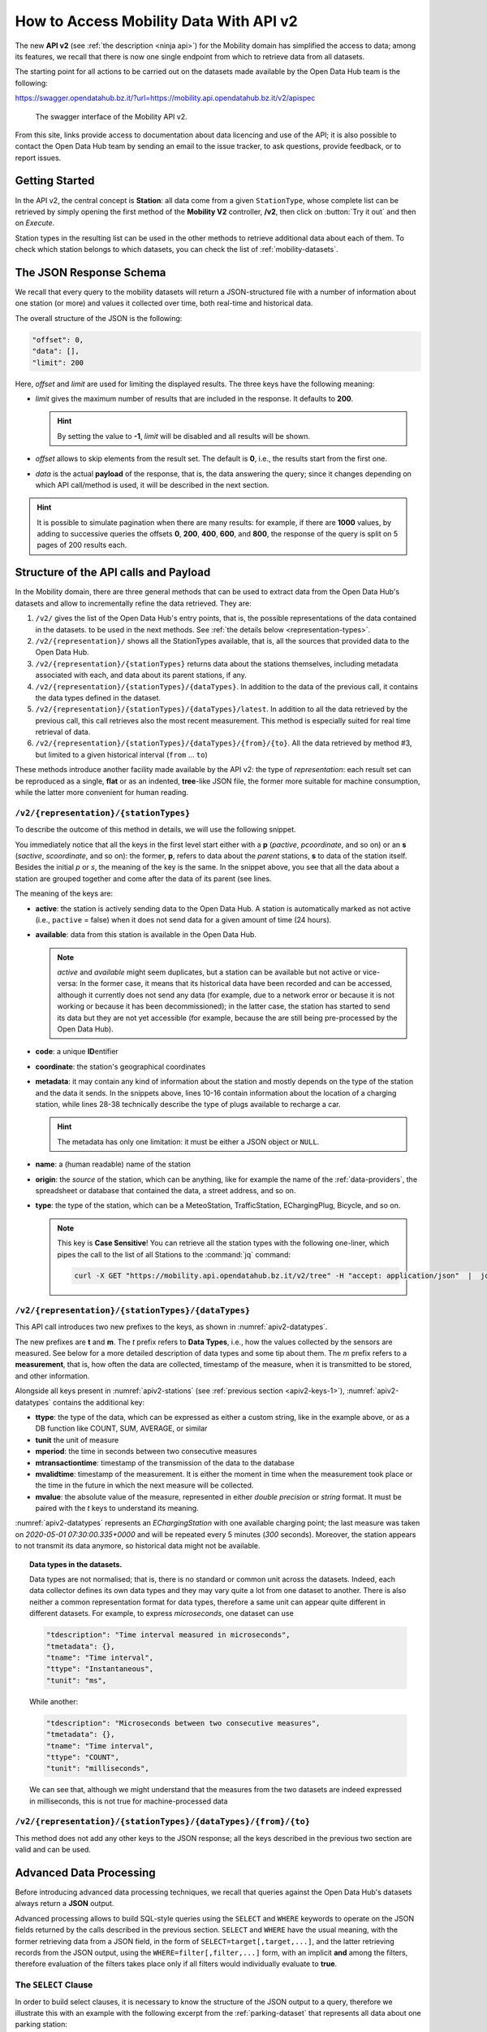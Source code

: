 .. _get-started-mobility:

How to Access Mobility Data With API v2
=======================================

.. versionadded:: 2020-April
		  
The new :strong:`API v2` (see :ref:`the description <ninja api>`) for
the Mobility domain has simplified the access to data; among its
features, we recall that there is now one single endpoint from which
to retrieve data from all datasets.

The starting point for all actions to be carried out on the datasets
made available by the Open Data Hub team is the following:

https://swagger.opendatahub.bz.it/?url=https://mobility.api.opendatahub.bz.it/v2/apispec

.. figure:: /images/mobility-swagger.png

   The swagger interface of the Mobility API v2.

From this site, links provide access to documentation about data
licencing and use of the API; it is also possible to contact the Open Data Hub
team by sending an email to the issue tracker, to ask questions,
provide feedback, or to report issues.

Getting Started
---------------

In the API v2, the central concept is :strong:`Station`: all data come
from a given :literal:`StationType`, whose complete list can be
retrieved by simply opening the first method of the :strong:`Mobility
V2` controller, :strong:`/v2`, then click on :button:`Try it out` and
then on `Execute`.

Station types in the resulting list can be used in the other methods to
retrieve additional data about each of them. To check which station
belongs to which datasets, you can check the list of
:ref:`mobility-datasets`.


The JSON Response Schema
------------------------

We recall that every query to the mobility datasets will return a
JSON-structured file with a number of information about one station
(or more) and values it collected over time, both real-time and
historical data.

The overall structure of the JSON is the following:

.. code::

   "offset": 0,   
   "data": [],    
   "limit": 200   

Here, `offset` and `limit` are used for limiting the displayed
results. The three keys have the following meaning:

* `limit` gives the maximum number of results that are included in the
  response. It defaults to :strong:`200`.

  .. hint:: By setting the value to :strong:`-1`, `limit` will be
     disabled and all results will be shown.
     
* `offset` allows to skip elements from the result set. The default is
  :strong:`0`, i.e., the results start from the first one.
* `data` is the actual :strong:`payload` of the response, that is, the
  data answering the query; since it changes depending on which API
  call/method is used, it will be described in the next section.

.. hint:: It is possible to simulate pagination when there are many
   results: for example, if there are :strong:`1000` values, by adding
   to successive queries the offsets :strong:`0`, :strong:`200`,
   :strong:`400`, :strong:`600`, and :strong:`800`, the response of
   the query is split on 5 pages of 200 results each.

.. _api-v2-structure:

Structure of the API calls and Payload
--------------------------------------

In the Mobility domain, there are three general methods that can be
used to extract data from the Open Data Hub's datasets and allow to
incrementally refine the data retrieved. They are:

#. :literal:`/v2/` gives the list of the Open Data Hub's entry points,
   that is, the possible representations of the data contained in the
   datasets. to be used in the next methods. See :ref:`the details
   below <representation-types>`. 

   .. versionadded:: 2020-June API method to retrieve the list of
      dataset's entry point.

#. :literal:`/v2/{representation}/` shows all the StationTypes
   available, that is, all the sources that provided data to the Open
   Data Hub.

   .. versionadded:: 2020-June API method to retrieve the list of all
      stationTypes available.
			
#. :literal:`/v2/{representation}/{stationTypes}` returns data about
   the stations themselves, including metadata associated with each, and
   data about its parent stations, if any.
#. :literal:`/v2/{representation}/{stationTypes}/{dataTypes}`.  In
   addition to the data of the previous call, it contains the data
   types defined in the dataset.
#. :literal:`/v2/{representation}/{stationTypes}/{dataTypes}/latest`. In
   addition to all the data retrieved by the previous call, this call
   retrieves also the most recent measurement. This method is
   especially suited for real time retrieval of data.

   
   .. versionadded:: 2020-June API method to retrieve the list of
      latest/real time measurements

#. :literal:`/v2/{representation}/{stationTypes}/{dataTypes}/{from}/{to}`.
   All the data retrieved by method #3, but limited to a
   given historical interval (:literal:`from` ... :literal:`to`)


.. _representation-types:

These methods introduce another facility made available by the API v2:
the type of `representation`: each result set can be reproduced as a
single, :strong:`flat` or as an indented, :strong:`tree`\-like JSON
file, the former more suitable for machine consumption, while the
latter more convenient for human reading.

:literal:`/v2/{representation}/{stationTypes}`
~~~~~~~~~~~~~~~~~~~~~~~~~~~~~~~~~~~~~~~~~~~~~~~

To describe the outcome of this method in details, we will use the
following snippet.

.. code-block::
   :linenos:
   :emphasize-lines: 10-19,31-40
   :caption: An excerpt of information about a charging station.
   :name: apiv2-stations

       {
      "pactive": false,
      "pavailable": true,
      "pcode": "AER_00000005",
      "pcoordinate": {
        "x": 11.349217,
        "y": 46.499702,
        "srid": 4326
      },
      "pmetadata": {
        "city": "BOLZANO - BOZEN",
        "state": "ACTIVE",
        "address": "Via Cassa di Risparmio  - Sparkassenstraße 14",
        "capacity": 2,
        "provider": "Alperia Smart Mobility",
        "accessType": "PUBLIC",
        "paymentInfo": "https://www.alperiaenergy.eu/smart-mobility/punti-di-ricarica.html",
        "municipality": "Bolzano - Bozen"
      },
      "pname": "BZ_CASSARISP_01",
      "porigin": "ALPERIA",
      "ptype": "EChargingStation",
      "sactive": false,
      "savailable": true,
      "scode": "AER_00000005-1",
      "scoordinate": {
        "x": 11.349217,
        "y": 46.499702,
        "srid": 4326
      },
      "smetadata": {
        "outlets": [
          {
            "id": "1",
            "maxPower": 22,
            "maxCurrent": 31,
            "minCurrent": 0,
            "hasFixedCable": false,
            "outletTypeCode": "Type2Mennekes"
          }
        ],
        "maxPower": 7015,
        "maxCurrent": 31,
        "minCurrent": 6,
        "municipality": "Bolzano - Bozen",
        "outletTypeCode": "IEC 62196-2 type 2 outlets (all amperage and phase)"
      },
      "sname": "BZ_CASSARISP_01-253",
      "sorigin": "ALPERIA",
      "stype": "EChargingPlug"
    }
    
You immediately notice that all the keys in the first level start
either with a :strong:`p` (`pactive`, `pcoordinate`, and so on) or an
:strong:`s` (`sactive`, `scoordinate`, and so on): the former,
:strong:`p`, refers to data about the `parent` stations, :strong:`s`
to data of the station itself. Besides the initial `p` or `s`, the
meaning of the key is the same. In the snippet above, you see that all
the data about a station are grouped together and come after the data
of its parent (see lines.

.. _apiv2-keys-1:

The meaning of the keys are:

* :strong:`active`: the station is actively sending data to the Open Data Hub. A
  station is automatically marked as not active (i.e.,
  :literal:`pactive` = false) when it does not send data for a given
  amount of time (24 hours).
* :strong:`available`: data from this station is available in the Open Data
  Hub.

  .. note:: `active` and `available` might seem duplicates, but a
     station can be available but not active or vice-versa: In the
     former case, it means that its historical data have been recorded
     and can be accessed, although it currently does not send any data
     (for example, due to a network error or because it is not working
     or because it has been decommissioned); in the latter case, the
     station has started to send its data but they are not yet
     accessible (for example, because the are still being
     pre-processed by the Open Data Hub).
     
* :strong:`code`: a unique :strong:`ID`\entifier 
* :strong:`coordinate`: the station's geographical coordinates
* :strong:`metadata`: it may contain any kind of information about the station
  and mostly depends on the type of the station and the data it
  sends. In the snippets above, lines 10-16 contain information about
  the location of a charging station, while lines 28-38 technically
  describe the type of plugs available to recharge a car.

  .. hint:: The metadata has only one limitation: it must be either a
     JSON object or :literal:`NULL`.
     
* :strong:`name`: a (human readable) name of the station
* :strong:`origin`: the `source` of the station, which can be anything, like for
  example the name of the :ref:`data-providers`, the spreadsheet or
  database that contained the data, a street address, and so on.
* :strong:`type`: the type of the station, which can be a MeteoStation,
  TrafficStation, EChargingPlug, Bicycle, and so on.
  
  .. note:: This key is :strong:`Case Sensitive`! You can retrieve all
     the station types with the following one-liner, which pipes the
     call to the list of all Stations to the :command:`jq` command:

     .. code::
	
	curl -X GET "https://mobility.api.opendatahub.bz.it/v2/tree" -H "accept: application/json"  |  jq '.[].id' 

:literal:`/v2/{representation}/{stationTypes}/{dataTypes}`
~~~~~~~~~~~~~~~~~~~~~~~~~~~~~~~~~~~~~~~~~~~~~~~~~~~~~~~~~~~

This API call introduces two new prefixes to the keys, as shown in :numref:`apiv2-datatypes`.

.. code-block::
   :linenos:
   :emphasize-lines: 2-6,8-11
   :caption: An excerpt of information about a charging station.
   :name: apiv2-datatypes


   {
      "tdescription": "",
      "tmetadata": {},
      "tname": "number-available",
      "ttype": "Instantaneous",
      "tunit": "number of available vehicles / charging points",
      
      "mperiod": 300,
      "mtransactiontime": "2018-10-24 01:05:00.614+0000",
      "mvalidtime": "2020-05-01 07:30:00.335+0000",
      "mvalue": 1,
   }

The new prefixes are :strong:`t` and :strong:`m`. The `t` prefix
refers to :strong:`Data Types`, i.e., how the values collected by the
sensors are measured. See below for a more detailed description of
data types and some tip about them.  The `m` prefix refers to a
:strong:`measurement`, that is, how often the data are collected,
timestamp of the measure, when it is transmitted to be stored, and
other information.

Alongside all keys present in :numref:`apiv2-stations` (see
:ref:`previous section <apiv2-keys-1>`), :numref:`apiv2-datatypes`
contains the additional key:

* :strong:`ttype`: the type of the data, which can be expressed as
  either a custom string, like in the example above, or as a DB
  function like COUNT, SUM, AVERAGE, or similar
* :strong:`tunit` the unit of measure
* :strong:`mperiod`: the time in seconds between two consecutive
  measures
* :strong:`mtransactiontime`: timestamp of the transmission of the
  data to the database
* :strong:`mvalidtime`: timestamp of the measurement. It is either the
  moment in time when the measurement took place or the time in the
  future in which the next measure will be collected.
* :strong:`mvalue`: the absolute value of the measure, represented in
  either `double precision` or `string` format. It must be paired with
  the `t` keys to understand its meaning.

:numref:`apiv2-datatypes` represents an `EChargingStation` with one
available charging point; the last measure was taken on `2020-05-01
07:30:00.335+0000` and will be repeated every 5 minutes (`300`
seconds). Moreover, the station appears to not transmit its data
anymore, so historical data might not be available.
	
.. topic:: Data types in the datasets.

   Data types are not normalised; that is, there is no standard or
   common unit across the datasets. Indeed, each data collector
   defines its own data types and they may vary quite a lot from one
   dataset to another. There is also neither a common representation
   format for data types, therefore a same unit can appear quite
   different in different datasets. For example, to express
   `microseconds`, one dataset can use

   .. code::
      
      "tdescription": "Time interval measured in microseconds",
      "tmetadata": {},
      "tname": "Time interval",
      "ttype": "Instantaneous",
      "tunit": "ms",

   While another:
   
   .. code::
      
      "tdescription": "Microseconds between two consecutive measures",
      "tmetadata": {},
      "tname": "Time interval",
      "ttype": "COUNT",
      "tunit": "milliseconds",

   We can see that, although we might understand that the measures
   from the two datasets are indeed expressed in milliseconds, this is
   not true for machine-processed data

   
:literal:`/v2/{representation}/{stationTypes}/{dataTypes}/{from}/{to}`
~~~~~~~~~~~~~~~~~~~~~~~~~~~~~~~~~~~~~~~~~~~~~~~~~~~~~~~~~~~~~~~~~~~~~~~

This method does not add any other keys to the JSON response; all the
keys described in the previous two section are valid and can be used.

	 
Advanced Data Processing
------------------------

.. versionchanged:: 2020-May keyword alias was replaced by :strong:`target`.
		    
Before introducing advanced data processing techniques, we recall that
queries against the Open Data Hub's datasets always return a
:strong:`JSON` output.

Advanced processing allows to build SQL-style queries using the
:literal:`SELECT` and :literal:`WHERE` keywords to operate on the JSON
fields returned by the calls described in the previous section.
:literal:`SELECT` and :literal:`WHERE` have the usual meaning, with
the former retrieving data from a JSON field, in the form of
:literal:`SELECT=target[,target,...]`, and the latter retrieving records
from the JSON output, using the :literal:`WHERE=filter[,filter,...]`
form, with an implicit :strong:`and` among the filters, therefore
evaluation of the filters takes place only if all filters would
individually evaluate to :strong:`true`.

.. _mobility-select-clause:

The :literal:`SELECT` Clause
~~~~~~~~~~~~~~~~~~~~~~~~~~~~

In order to build select clauses, it is necessary to know the
structure of the JSON output to a query, therefore we illustrate this
with an example with the following excerpt from the
:ref:`parking-dataset` that represents all data about one parking
station:

.. _select-excerpt:

.. code-block:: json

    {
      "sactive": false,
      "savailable": true,
      "scode": "102",
      "scoordinate": {
        "x": 11.356305,
        "y": 46.496449,
        "srid": 4326
      },
      "smetadata": {
        "state": 1,
        "capacity": 233,
        "mainaddress": "Via Dr. Julius Perathoner",
        "phonenumber": "0471 970289",
        "municipality": "Bolzano - Bozen",
        "disabledtoiletavailable": true
      },
      "sname": "P02 - City parking",
      "sorigin": "FAMAS",
      "stype": "ParkingStation"
    }

You see that there are two hierarchies with two levels in the snippet:
`scoordinate` and `smetadata`; to retrieve only data from them we will
use the `select` clause with the
:literal:`/v2/{representation}/{stationTypes}` call; you can
therefore:

* retrieve only the metadata associated with all the stations; the
  select clause would be: :literal:`select=smetadata`
* retrieve all the cities in which there are ParkingStations with
  :literal:`select=smetadata.municipality`
* retrieve all cities and addresses of all ParkingStations:
  :literal:`select=smetadata.municipality,smetadata.mainaddress`

The latter two examples show that to go down one more step into the
hierarchy, you simply add a dot (":literal:`.`") before the attribute
in the next level of the hierarchy. Moreover, you can extract multiple
values from a JSON output, provided you separate them with a comma
(":literal:`,`") and use :strong:`no empty spaces` in the clause. In
the above examples, each of the element within
parentheses--:literal:`smetadata`, :literal:`smetadata.municipality`,
and :literal:`smetadata.mainaddress`\-- is called :strong:`target`.

Within a :literal:`SELECT` clause, SQL functions are allowed and can
be mixed with targets, allowing to further process the output, with
the following limitations:

* Only `numeric` functions are allowed, like e.g., :literal:`min`,
  :literal:`max`, :literal:`avg`, and :literal:`count`
* :strong:`No` string selection or manipulation is allowed, but left as
  a post-processing task
* Functions can be use :strong:`only` with the :literal:`flat`
  representation
* When a function is used together with other targets, these are used
  for grouping purposes. For example:
  :literal:`select=sname,max(smetadata.capacity),min(smetadata.capacity)`
  will return the parking lots with the highest and lowest number of
  available parking spaces. 

.. _mobility-where-clause:

The :literal:`WHERE` Clause
~~~~~~~~~~~~~~~~~~~~~~~~~~~~

The :literal:`WHERE` clause can be used to define conditions to filter
out unwanted results and can be built with the use of the following
operators:

- `eq`: equal
- `neq`: not equal
- `lt`: less than
- `gt`: greater than
- `lteq`: less than or equal
- `gteq`: greater than or equal
- `re`: regular expression
- `ire`: case insensitive regular expression
- `nre`: negated regular expression
- `nire`: negated case insensitive regular expression
- `bbi`: bounding box intersecting objects (ex., a street that is only partially
  covered by the box)
- `bbc`: bounding box containing objects (ex., a station or street, that is
  completely covered by the box)
- `in`: true if the value of the target can be found within the given list.
  Example: `name.in.(Patrick,Rudi,Peter)`
- `nin`: False if the value of the target can be found within the given list.
  Example: `name.nin.(Patrick,Rudi,Peter)`
- `and(filter,filter,...)`: Conjunction of filters (can be nested)
- `or(filter,filter,...)`: Disjunction of filters (can be nested)

As an argument to the `filter`, it is possible to add either a single
value or a list of values; in both cases, operators are used to
determine a condition and only items matching all of the filters will
be included in the answer to the query (implicit `AND`). Like in the
case of SELECT clauses, multiple comma-separated conditions may be
provided. As an example, the following queries use a value and a list
of values, respectively:

* :literal:`where=smetadata.capacity.gt.100` returns only parking lots with more
  than 100 parking spaces
* :literal:`where=smetadata.capacity.gt.100,smetadata.municipality.eq."Bolzano -
  Bozen"` same as previous query, but only parking lots in Bolzano are shown.

Additional Parameters
~~~~~~~~~~~~~~~~~~~~~

.. versionadded:: 2020-May `shownull` and `distinct`.

There are a couple of other parameter that can be given to the API
calls and are described in this section.

.. rubric:: :literal:`shownull`
         
In order to show :strong:`null` values in the output of a query, add
:literal:`shownull=true` to the end of your query.

.. rubric:: :literal:`distinct`

Results in query responses contain unique results, that is, if for
some reason one element is retrieved multiple times while the query is
executed, it will be nonetheless shown only once, for performance
reasons. It is however possible to retrieve each single result and
have it appear in the response by adding :literal:`distinct=true` to
the API call.

.. warning:: Keeping track of all distinct values might be a
   resource-intensive process that significantly rises the response
   time, therefore use it with care.
